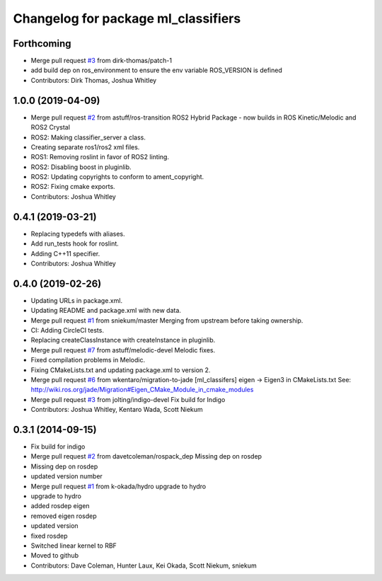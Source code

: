 ^^^^^^^^^^^^^^^^^^^^^^^^^^^^^^^^^^^^
Changelog for package ml_classifiers
^^^^^^^^^^^^^^^^^^^^^^^^^^^^^^^^^^^^

Forthcoming
-----------
* Merge pull request `#3 <https://github.com/astuff/ml_classifiers/issues/3>`_ from dirk-thomas/patch-1
* add build dep on ros_environment to ensure the env variable ROS_VERSION is defined
* Contributors: Dirk Thomas, Joshua Whitley

1.0.0 (2019-04-09)
------------------
* Merge pull request `#2 <https://github.com/astuff/ml_classifiers/issues/2>`_ from astuff/ros-transition
  ROS2 Hybrid Package - now builds in ROS Kinetic/Melodic and ROS2 Crystal
* ROS2: Making classifier_server a class.
* Creating separate ros1/ros2 xml files.
* ROS1: Removing roslint in favor of ROS2 linting.
* ROS2: Disabling boost in pluginlib.
* ROS2: Updating copyrights to conform to ament_copyright.
* ROS2: Fixing cmake exports.
* Contributors: Joshua Whitley

0.4.1 (2019-03-21)
------------------
* Replacing typedefs with aliases.
* Add run_tests hook for roslint.
* Adding C++11 specifier.
* Contributors: Joshua Whitley

0.4.0 (2019-02-26)
------------------
* Updating URLs in package.xml.
* Updating README and package.xml with new data.
* Merge pull request `#1 <https://github.com/astuff/ml_classifiers/issues/1>`_ from sniekum/master
  Merging from upstream before taking ownership.
* CI: Adding CircleCI tests.
* Replacing createClassInstance with createInstance in pluginlib.
* Merge pull request `#7 <https://github.com/astuff/ml_classifiers/issues/7>`_ from astuff/melodic-devel
  Melodic fixes.
* Fixed compilation problems in Melodic.
* Fixing CMakeLists.txt and updating package.xml to version 2.
* Merge pull request `#6 <https://github.com/astuff/ml_classifiers/issues/6>`_ from wkentaro/migration-to-jade
  [ml_classifers] eigen -> Eigen3 in CMakeLists.txt
  See: http://wiki.ros.org/jade/Migration#Eigen_CMake_Module_in_cmake_modules
* Merge pull request `#3 <https://github.com/astuff/ml_classifiers/issues/3>`_ from jolting/indigo-devel
  Fix build for Indigo
* Contributors: Joshua Whitley, Kentaro Wada, Scott Niekum

0.3.1 (2014-09-15)
------------------
* Fix build for indigo
* Merge pull request `#2 <https://github.com/sniekum/ml_classifiers/issues/2>`_ from davetcoleman/rospack_dep
  Missing dep on rosdep
* Missing dep on rosdep
* updated version number
* Merge pull request `#1 <https://github.com/sniekum/ml_classifiers/issues/1>`_ from k-okada/hydro
  upgrade to hydro
* upgrade to hydro
* added rosdep eigen
* removed eigen rosdep
* updated version
* fixed rosdep
* Switched linear kernel to RBF
* Moved to github
* Contributors: Dave Coleman, Hunter Laux, Kei Okada, Scott Niekum, sniekum
